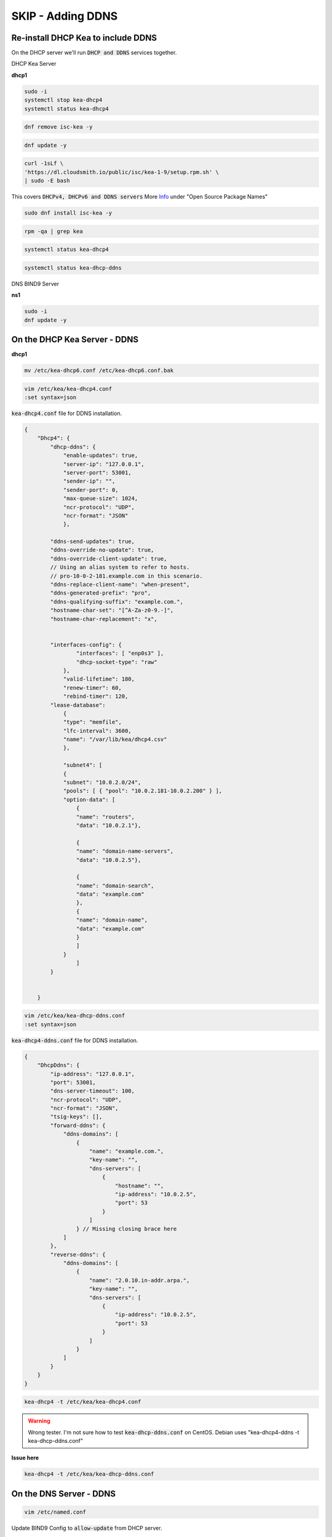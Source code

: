 SKIP - Adding DDNS
======================

Re-install DHCP Kea to include DDNS
-------------------------------------

On the DHCP server we'll run :code:`DHCP and DDNS` services together.

DHCP Kea Server 

**dhcp1**

.. code-block:: bash

    sudo -i
    systemctl stop kea-dhcp4
    systemctl status kea-dhcp4 

.. code-block:: bash

    dnf remove isc-kea -y

.. code-block:: bash

    dnf update -y
    
.. code-block:: bash

    curl -1sLf \
    'https://dl.cloudsmith.io/public/isc/kea-1-9/setup.rpm.sh' \
    | sudo -E bash

This covers :code:`DHCPv4, DHCPv6 and DDNS servers` More Info_ under "Open Source Package Names"

.. _Info: https://kb.isc.org/docs/isc-kea-packages

.. code-block:: bash

    sudo dnf install isc-kea -y 

.. code-block:: bash

    rpm -qa | grep kea

.. code-block:: bash

    systemctl status kea-dhcp4

.. code-block:: bash

    systemctl status kea-dhcp-ddns



DNS BIND9 Server 

**ns1**

.. code-block:: bash

    sudo -i
    dnf update -y


On the DHCP Kea Server - DDNS
----------------------------------

**dhcp1**

.. code-block:: bash

    mv /etc/kea-dhcp6.conf /etc/kea-dhcp6.conf.bak

.. code-block:: bash

    vim /etc/kea/kea-dhcp4.conf
    :set syntax=json 

:code:`kea-dhcp4.conf` file for DDNS installation. 

.. code-block:: bash

    {
        "Dhcp4": { 
            "dhcp-ddns": {
                "enable-updates": true,
                "server-ip": "127.0.0.1",
                "server-port": 53001,
                "sender-ip": "",
                "sender-port": 0,
                "max-queue-size": 1024,
                "ncr-protocol": "UDP",
                "ncr-format": "JSON"
                },

            "ddns-send-updates": true,
            "ddns-override-no-update": true,
            "ddns-override-client-update": true,
            // Using an alias system to refer to hosts.
            // pro-10-0-2-181.example.com in this scenario.
            "ddns-replace-client-name": "when-present",
            "ddns-generated-prefix": "pro",
            "ddns-qualifying-suffix": "example.com.",
            "hostname-char-set": "[^A-Za-z0-9.-]",
            "hostname-char-replacement": "x",				


            "interfaces-config": {
                    "interfaces": [ "enp0s3" ],
                    "dhcp-socket-type": "raw"
                },
                "valid-lifetime": 180,
                "renew-timer": 60,
                "rebind-timer": 120,
            "lease-database": 
                { 
                "type": "memfile",
                "lfc-interval": 3600,
                "name": "/var/lib/kea/dhcp4.csv"
                },
            
                "subnet4": [
                {
                "subnet": "10.0.2.0/24",  
                "pools": [ { "pool": "10.0.2.181-10.0.2.200" } ],
                "option-data": [
                    {
                    "name": "routers",
                    "data": "10.0.2.1"},
                
                    {		
                    "name": "domain-name-servers",
                    "data": "10.0.2.5"},

                    {
                    "name": "domain-search",
                    "data": "example.com"
                    },
                    {
                    "name": "domain-name",
                    "data": "example.com"
                    }
                    ]
                }
                    ]
            }
                

        }


.. code-block:: bash

    vim /etc/kea/kea-dhcp-ddns.conf
    :set syntax=json 

:code:`kea-dhcp4-ddns.conf` file for DDNS installation. 

.. code-block:: bash

    {
        "DhcpDdns": {
            "ip-address": "127.0.0.1",
            "port": 53001,
            "dns-server-timeout": 100,
            "ncr-protocol": "UDP",
            "ncr-format": "JSON",
            "tsig-keys": [],
            "forward-ddns": {
                "ddns-domains": [
                    {
                        "name": "example.com.",
                        "key-name": "",
                        "dns-servers": [
                            {
                                "hostname": "",
                                "ip-address": "10.0.2.5",
                                "port": 53
                            }
                        ]
                    } // Missing closing brace here
                ]
            },
            "reverse-ddns": {
                "ddns-domains": [
                    {
                        "name": "2.0.10.in-addr.arpa.",
                        "key-name": "",
                        "dns-servers": [
                            {
                                "ip-address": "10.0.2.5",
                                "port": 53
                            }
                        ]
                    }
                ]
            }
        }
    }


.. code-block:: bash

    kea-dhcp4 -t /etc/kea/kea-dhcp4.conf

.. warning:: 
    Wrong tester. I'm not sure how to test :code:`kea-dhcp-ddns.conf` on CentOS. Debian uses "kea-dhcp4-ddns -t kea-dhcp-ddns.conf"

**Issue here** 

.. code-block:: bash

    kea-dhcp4 -t /etc/kea/kea-dhcp-ddns.conf


On the DNS Server - DDNS
--------------------------

.. code-block:: bash

    vim /etc/named.conf

Update BIND9 Config to :code:`allow-update` from DHCP server. 

.. tip:: 
    
    Keep all other zone files the same

.. code-block:: bash

    options {
            directory "/var/named";
            dump-file "/var/named/data/cache_dump.db";
            statistics-file "/var/named/data/named_stats.txt";
            memstatistics-file "/var/named/data/named_mem_stats.txt";
            recursion yes;
            allow-query { any; };
            forwarders { 10.0.2.1; };
    };

    zone "example.com"
        {
        type master;
        file "/etc/named/zones/db.example.com";
        allow-update { 10.0.2.4; };
        };

    zone "2.0.10.in-addr.arpa"
        {
        type master;
        file "/etc/named/zones/db.2.0.10";
        allow-update { 10.0.2.4; };        
        };

Lower SElinux for non-production lab use case.

Set to -> :code:`SELINUX=disabled`

.. code-block:: bash

    vim /etc/selinux/config


.. code-block:: bash

    setenforce 0
    getenforce

.. code-block:: bash

    systemctl start named

Start Both systems
--------------------

**Before you start the sytems.** Review this info.

.. warning::

    You will get an error  :code:`DHCP/DDNS forward add rejected`. I.e. DHCP/DDNS service can't add the record to DN/BIND9. DNS/BIND9 will reject the request (to add the mapping) for :code:`pro-10-0-2-182.example.com` because of a file permissions issue on DNS/BIND9 zone files. Research RCODES with RFC2136 (error condition 0-8). e.g. RCODE 2 is an 'internal error' such as OS.

Verify the permissions in :code:`/etc/named/zones/`. If there aren't sufficient permission add them accordingly, and restart services if needed. Review status of service, and renew/release DHCP IP.

.. code-block:: bash

    cd /etc/named/zones/
    ls -la 
    chmod 777 * 
    cd ..
    chmod 777 zones
    ls -la

**Now Start the sytems**

Fire Up all the Services (DHCP/DNS)

- Make sure both servers are up and running with no errors.
- Start / Restart DHCP kea Service
- Start / Restart DNS BIND9 Service

Test: DHCP-DDNS Server
--------------------------

- Do a simple status test on both servers.

Test: Client(s)
---------------

.. tip::

    The previous test system :code:`centos-client` already had a DHCP reservation, however we re-built the DHCP server and did not inlude any reservations.

- verify dhcp settings for :code:`centos-client`. If necessary reset DHCP client.

.. code-block:: bash

    dhclient -r
    dhclient

- reboot :code:`centos-client` system after verifying.
- login to :code:`centos-client` and check network.

.. code-block:: bash

    nmcli

- Check the status of the dhcp (DDNS)

.. code-block:: bash

    systemctl status kea-dhcp4


Review DNS/BIND9 to see zones added
---------------------------------------

.. tip::

    You may need to allow time for the :code:`client-centos` system to refresh according to the timers set. If your in a hurry you can restart BIND9 service.

There should be additions to the file, including :code:`pro-10-0-2-182  A  10.0.2.182`

.. code-block:: bash

    vim /etc/named/zones/db.example.com

Review DHCP DDNS leases
------------------------------

.. code-block:: bash

    cat /var/lib/kea/dhcp4.csv

.. tip::

    If you look at :code:`client-centos` system hostname, it will only show you locally what the hostname is. You can't ping that hostname from another system. You have to use what was dynamically added to DNS.

**Final Client Test**

Many hosting companies will park a domain using DDNS. Ping "serverbash.com" and you might get :code:`ip-184-168-131-241.ip.secure.net` for example. Domain vs the hostname.

.. code-block:: bash

    ping pro-10.0.2.181.example.com

Troubleshooting Tips
------------------------

- SElinux
- Firewalld
- file permissions
- review all of your config files
- make sure status of services are green
- compare zone files to :code:`systemctl status XYZ` services.

Run on both servers

.. code-block:: bash

    journalctl -xe
